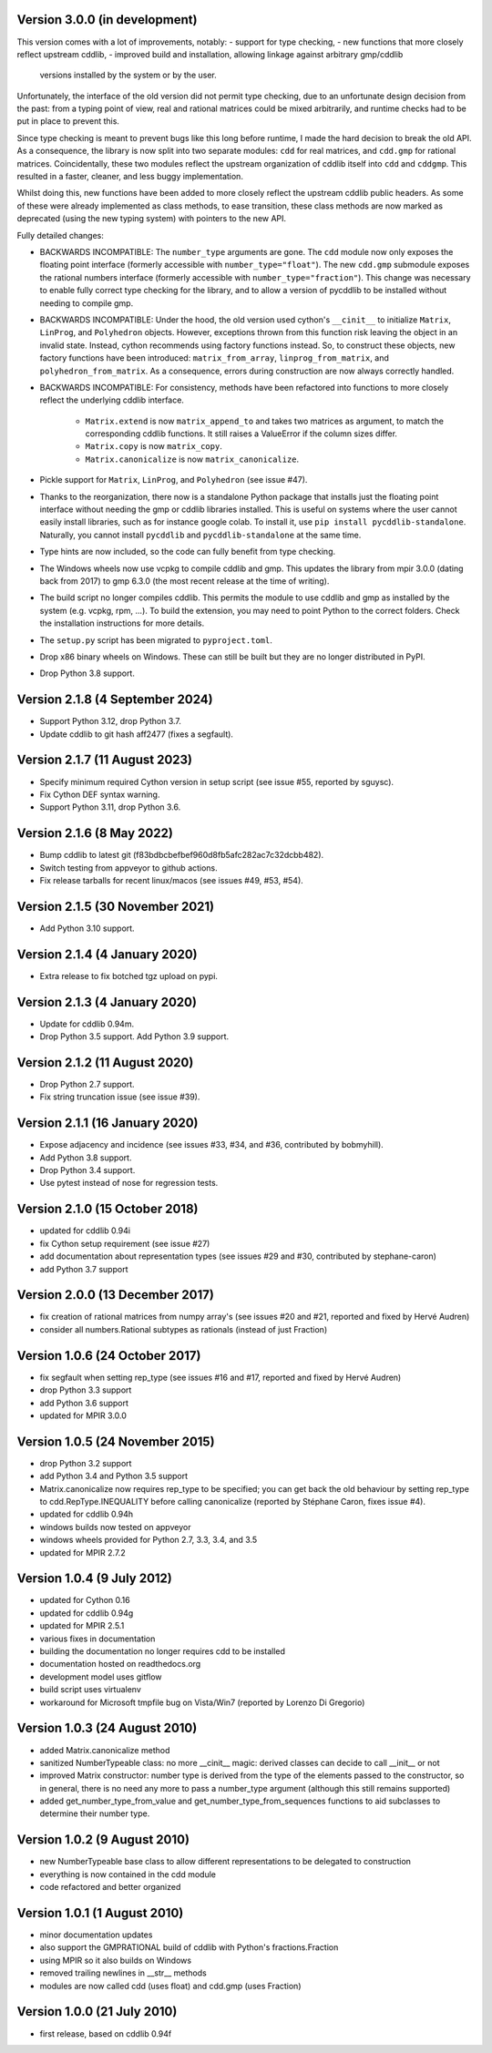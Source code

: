 Version 3.0.0 (in development)
------------------------------

This version comes with a lot of improvements, notably:
- support for type checking,
- new functions that more closely reflect upstream cddlib,
- improved build and installation, allowing linkage against arbitrary gmp/cddlib
  versions installed by the system or by the user.

Unfortunately, the interface of the old version did not permit type checking,
due to an unfortunate design decision from the past:
from a typing point of view,
real and rational matrices could be mixed arbitrarily,
and runtime checks had to be put in place to prevent this.

Since type checking is meant to prevent bugs like this long before runtime,
I made the hard decision to break the old API.
As a consequence, the library is now split into two
separate modules: ``cdd`` for real matrices, and ``cdd.gmp`` for rational matrices.
Coincidentally, these two modules reflect the upstream organization of cddlib itself
into ``cdd`` and ``cddgmp``.
This resulted in a faster, cleaner, and less buggy implementation.

Whilst doing this,
new functions have been added
to more closely reflect the upstream cddlib public headers.
As some of these were already implemented as class methods,
to ease transition,
these class methods are now marked as deprecated
(using the new typing system)
with pointers to the new API.

Fully detailed changes:

* BACKWARDS INCOMPATIBLE:
  The ``number_type`` arguments are gone.
  The ``cdd`` module now only exposes the floating point interface
  (formerly accessible with ``number_type="float"``).
  The new ``cdd.gmp`` submodule exposes the rational numbers interface
  (formerly accessible with ``number_type="fraction"``).
  This change was necessary to enable fully correct type checking for the library,
  and to allow a version of pycddlib to be installed without needing to compile gmp.

* BACKWARDS INCOMPATIBLE:
  Under the hood, the old version used cython's ``__cinit__`` to initialize
  ``Matrix``, ``LinProg``, and ``Polyhedron`` objects.
  However, exceptions thrown from this function
  risk leaving the object in an invalid state.
  Instead, cython recommends using factory functions instead.
  So, to construct these objects, new factory functions have been introduced:
  ``matrix_from_array``, ``linprog_from_matrix``, and ``polyhedron_from_matrix``.
  As a consequence, errors during construction are now always correctly handled.

* BACKWARDS INCOMPATIBLE:
  For consistency, methods have been refactored into functions
  to more closely reflect the underlying cddlib interface.

    - ``Matrix.extend`` is now ``matrix_append_to`` and takes two matrices as argument,
      to match the corresponding cddlib functions.
      It still raises a ValueError if the column sizes differ.

    - ``Matrix.copy`` is now ``matrix_copy``.

    - ``Matrix.canonicalize`` is now ``matrix_canonicalize``.

* Pickle support for ``Matrix``, ``LinProg``, and ``Polyhedron`` (see issue #47).

* Thanks to the reorganization, there now is a standalone Python package that
  installs just the floating point interface without needing the gmp or cddlib
  libraries installed.
  This is useful on systems where the user cannot easily install
  libraries, such as for instance google colab.
  To install it, use ``pip install pycddlib-standalone``.
  Naturally, you cannot install ``pycddlib`` and ``pycddlib-standalone``
  at the same time.

* Type hints are now included, so the code can fully benefit from type checking.

* The Windows wheels now use vcpkg to compile cddlib and gmp.
  This updates the library from mpir 3.0.0 (dating back from 2017)
  to gmp 6.3.0 (the most recent release at the time of writing).

* The build script no longer compiles cddlib.
  This permits the module to use cddlib and gmp
  as installed by the system (e.g. vcpkg, rpm, ...).
  To build the extension, you may need to point Python to the correct folders.
  Check the installation instructions for more details.

* The ``setup.py`` script has been migrated to ``pyproject.toml``.

* Drop x86 binary wheels on Windows.
  These can still be built but they are no longer distributed in PyPI.

* Drop Python 3.8 support.

Version 2.1.8 (4 September 2024)
--------------------------------

* Support Python 3.12, drop Python 3.7.

* Update cddlib to git hash aff2477 (fixes a segfault).

Version 2.1.7 (11 August 2023)
------------------------------

* Specify minimum required Cython version in setup script
  (see issue #55, reported by sguysc).

* Fix Cython DEF syntax warning.

* Support Python 3.11, drop Python 3.6.

Version 2.1.6 (8 May 2022)
--------------------------

* Bump cddlib to latest git (f83bdbcbefbef960d8fb5afc282ac7c32dcbb482).

* Switch testing from appveyor to github actions.

* Fix release tarballs for recent linux/macos (see issues #49, #53, #54).

Version 2.1.5 (30 November 2021)
--------------------------------

* Add Python 3.10 support.

Version 2.1.4 (4 January 2020)
------------------------------

* Extra release to fix botched tgz upload on pypi.

Version 2.1.3 (4 January 2020)
------------------------------

* Update for cddlib 0.94m.

* Drop Python 3.5 support. Add Python 3.9 support.

Version 2.1.2 (11 August 2020)
------------------------------

* Drop Python 2.7 support.

* Fix string truncation issue (see issue #39).

Version 2.1.1 (16 January 2020)
-------------------------------

* Expose adjacency and incidence (see issues #33, #34, and #36,
  contributed by bobmyhill).

* Add Python 3.8 support.

* Drop Python 3.4 support.

* Use pytest instead of nose for regression tests.

Version 2.1.0 (15 October 2018)
-------------------------------

* updated for cddlib 0.94i

* fix Cython setup requirement (see issue #27)

* add documentation about representation types (see issues #29 and
  #30, contributed by stephane-caron)

* add Python 3.7 support

Version 2.0.0 (13 December 2017)
--------------------------------

* fix creation of rational matrices from numpy array's (see issues #20
  and #21, reported and fixed by Hervé Audren)

* consider all numbers.Rational subtypes as rationals (instead of just
  Fraction)

Version 1.0.6 (24 October 2017)
-------------------------------

* fix segfault when setting rep_type (see issues #16 and #17, reported
  and fixed by Hervé Audren)
* drop Python 3.3 support
* add Python 3.6 support
* updated for MPIR 3.0.0

Version 1.0.5 (24 November 2015)
--------------------------------

* drop Python 3.2 support
* add Python 3.4 and Python 3.5 support
* Matrix.canonicalize now requires rep_type to be specified; you can
  get back the old behaviour by setting rep_type to
  cdd.RepType.INEQUALITY before calling canonicalize (reported by
  Stéphane Caron, fixes issue #4).
* updated for cddlib 0.94h
* windows builds now tested on appveyor
* windows wheels provided for Python 2.7, 3.3, 3.4, and 3.5
* updated for MPIR 2.7.2

Version 1.0.4 (9 July 2012)
---------------------------

* updated for Cython 0.16
* updated for cddlib 0.94g
* updated for MPIR 2.5.1
* various fixes in documentation
* building the documentation no longer requires cdd to be installed
* documentation hosted on readthedocs.org
* development model uses gitflow
* build script uses virtualenv
* workaround for Microsoft tmpfile bug on Vista/Win7 (reported by Lorenzo
  Di Gregorio)

Version 1.0.3 (24 August 2010)
------------------------------

* added Matrix.canonicalize method
* sanitized NumberTypeable class: no more __cinit__ magic: derived
  classes can decide to call __init__ or not
* improved Matrix constructor: number type is derived from the type of
  the elements passed to the constructor, so in general, there is no
  need any more to pass a number_type argument (although this still
  remains supported)
* added get_number_type_from_value and get_number_type_from_sequences
  functions to aid subclasses to determine their number type.

Version 1.0.2 (9 August 2010)
-----------------------------

* new NumberTypeable base class to allow different representations to be
  delegated to construction
* everything is now contained in the cdd module
* code refactored and better organized

Version 1.0.1 (1 August 2010)
-----------------------------

* minor documentation updates
* also support the GMPRATIONAL build of cddlib with Python's fractions.Fraction
* using MPIR so it also builds on Windows
* removed trailing newlines in __str__ methods
* modules are now called cdd (uses float) and cdd.gmp (uses Fraction)

Version 1.0.0 (21 July 2010)
----------------------------

* first release, based on cddlib 0.94f
